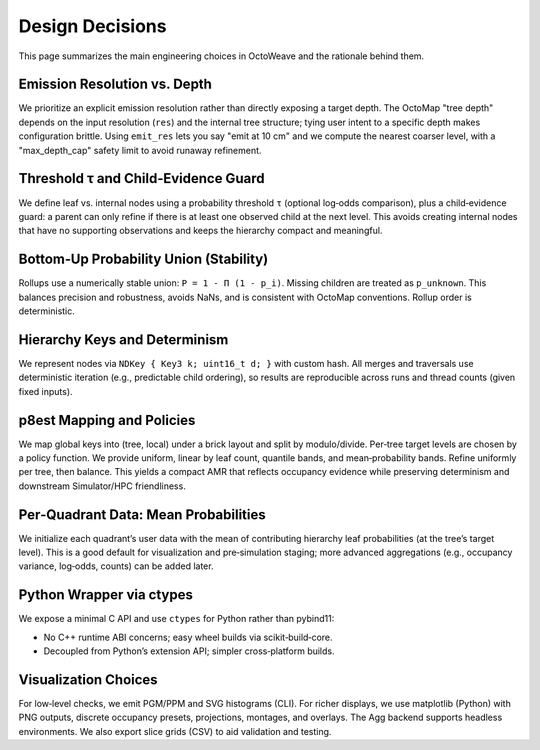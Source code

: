 Design Decisions
================

This page summarizes the main engineering choices in OctoWeave and the rationale
behind them.

Emission Resolution vs. Depth
-----------------------------

We prioritize an explicit emission resolution rather than directly exposing a target
depth. The OctoMap "tree depth" depends on the input resolution (``res``) and the
internal tree structure; tying user intent to a specific depth makes configuration
brittle. Using ``emit_res`` lets you say "emit at 10 cm" and we compute the nearest
coarser level, with a "max_depth_cap" safety limit to avoid runaway refinement.

Threshold τ and Child‑Evidence Guard
------------------------------------

We define leaf vs. internal nodes using a probability threshold ``τ`` (optional
log‑odds comparison), plus a child‑evidence guard: a parent can only refine if there
is at least one observed child at the next level. This avoids creating internal nodes
that have no supporting observations and keeps the hierarchy compact and meaningful.

Bottom‑Up Probability Union (Stability)
---------------------------------------

Rollups use a numerically stable union: ``P = 1 - Π (1 - p_i)``. Missing children are
treated as ``p_unknown``. This balances precision and robustness, avoids NaNs, and is
consistent with OctoMap conventions. Rollup order is deterministic.

Hierarchy Keys and Determinism
------------------------------

We represent nodes via ``NDKey { Key3 k; uint16_t d; }`` with custom hash. All merges
and traversals use deterministic iteration (e.g., predictable child ordering), so
results are reproducible across runs and thread counts (given fixed inputs).

p8est Mapping and Policies
--------------------------

We map global keys into (tree, local) under a brick layout and split by modulo/divide.
Per‑tree target levels are chosen by a policy function. We provide uniform, linear by
leaf count, quantile bands, and mean‑probability bands. Refine uniformly per tree, then
balance. This yields a compact AMR that reflects occupancy evidence while preserving
determinism and downstream Simulator/HPC friendliness.

Per‑Quadrant Data: Mean Probabilities
-------------------------------------

We initialize each quadrant’s user data with the mean of contributing hierarchy leaf
probabilities (at the tree’s target level). This is a good default for visualization
and pre‑simulation staging; more advanced aggregations (e.g., occupancy variance,
log‑odds, counts) can be added later.

Python Wrapper via ctypes
-------------------------

We expose a minimal C API and use ``ctypes`` for Python rather than pybind11:

* No C++ runtime ABI concerns; easy wheel builds via scikit‑build‑core.
* Decoupled from Python’s extension API; simpler cross‑platform builds.

Visualization Choices
---------------------

For low‑level checks, we emit PGM/PPM and SVG histograms (CLI). For richer displays,
we use matplotlib (Python) with PNG outputs, discrete occupancy presets, projections,
montages, and overlays. The Agg backend supports headless environments. We also export
slice grids (CSV) to aid validation and testing.

